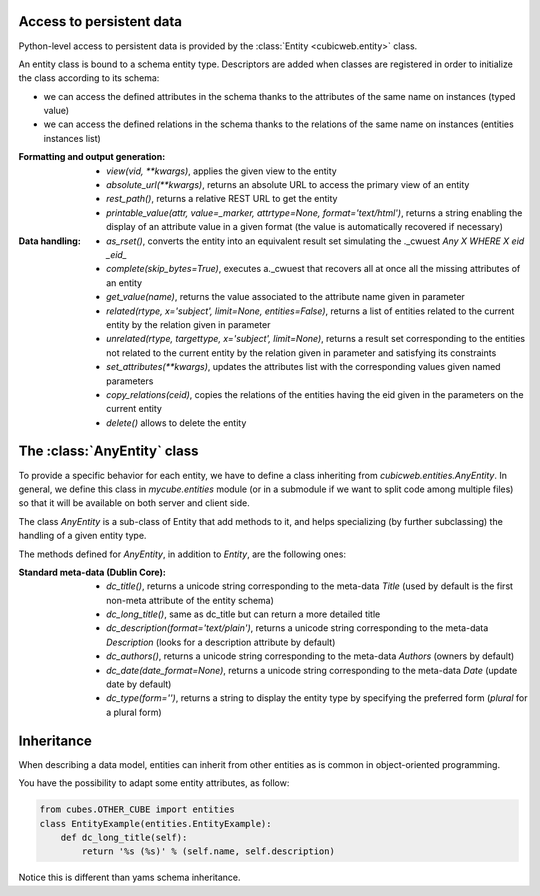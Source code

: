 Access to persistent data
--------------------------

Python-level access to persistent data is provided by the
:class:`Entity <cubicweb.entity>` class.

An entity class is bound to a schema entity type.  Descriptors are added when
classes are registered in order to initialize the class according to its schema:

* we can access the defined attributes in the schema thanks to the attributes of
  the same name on instances (typed value)

* we can access the defined relations in the schema thanks to the relations of
  the same name on instances (entities instances list)


:Formatting and output generation:

  * `view(vid, **kwargs)`, applies the given view to the entity

  * `absolute_url(**kwargs)`, returns an absolute URL to access the primary view
    of an entity

  * `rest_path()`, returns a relative REST URL to get the entity

  * `printable_value(attr, value=_marker, attrtype=None, format='text/html')`,
    returns a string enabling the display of an attribute value in a given format
    (the value is automatically recovered if necessary)

:Data handling:

  * `as_rset()`, converts the entity into an equivalent result set simulating the
    ._cwuest `Any X WHERE X eid _eid_`

  * `complete(skip_bytes=True)`, executes a._cwuest that recovers all at once
    all the missing attributes of an entity

  * `get_value(name)`, returns the value associated to the attribute name given
    in parameter

  * `related(rtype, x='subject', limit=None, entities=False)`, returns a list
    of entities related to the current entity by the relation given in parameter

  * `unrelated(rtype, targettype, x='subject', limit=None)`, returns a result set
    corresponding to the entities not related to the current entity by the
    relation given in parameter and satisfying its constraints

  * `set_attributes(**kwargs)`, updates the attributes list with the corresponding
    values given named parameters

  * `copy_relations(ceid)`, copies the relations of the entities having the eid
    given in the parameters on the current entity

  * `delete()` allows to delete the entity


The :class:`AnyEntity` class
----------------------------

To provide a specific behavior for each entity, we have to define a class
inheriting from `cubicweb.entities.AnyEntity`. In general, we define this class
in `mycube.entities` module (or in a submodule if we want to split code among
multiple files) so that it will be available on both server and client side.

The class `AnyEntity` is a sub-class of Entity that add methods to it,
and helps specializing (by further subclassing) the handling of a
given entity type.

The methods defined for `AnyEntity`, in addition to `Entity`, are the
following ones:

:Standard meta-data (Dublin Core):

  * `dc_title()`, returns a unicode string corresponding to the
    meta-data `Title` (used by default is the first non-meta attribute
    of the entity schema)

  * `dc_long_title()`, same as dc_title but can return a more
    detailed title

  * `dc_description(format='text/plain')`, returns a unicode string
    corresponding to the meta-data `Description` (looks for a
    description attribute by default)

  * `dc_authors()`, returns a unicode string corresponding to the meta-data
    `Authors` (owners by default)

  * `dc_date(date_format=None)`, returns a unicode string corresponding to
    the meta-data `Date` (update date by default)

  * `dc_type(form='')`, returns a string to display the entity type by
    specifying the preferred form (`plural` for a plural form)


Inheritance
-----------

When describing a data model, entities can inherit from other entities as is
common in object-oriented programming.

You have the possibility to adapt some entity attributes, as follow:

.. sourcecode:: python

    from cubes.OTHER_CUBE import entities
    class EntityExample(entities.EntityExample):
        def dc_long_title(self):
            return '%s (%s)' % (self.name, self.description)

Notice this is different than yams schema inheritance.

